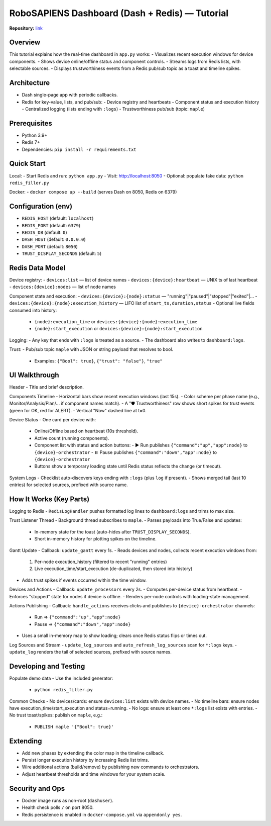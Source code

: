RoboSAPIENS Dashboard (Dash + Redis) — Tutorial
================================================

**Repository:** `link <https://github.com/saharnn96/robosapiens-dashboard>`_

Overview
--------
This tutorial explains how the real-time dashboard in ``app.py`` works:
- Visualizes recent execution windows for device components.
- Shows device online/offline status and component controls.
- Streams logs from Redis lists, with selectable sources.
- Displays trustworthiness events from a Redis pub/sub topic as a toast and timeline spikes.

Architecture
------------
- Dash single-page app with periodic callbacks.
- Redis for key-value, lists, and pub/sub:
  - Device registry and heartbeats
  - Component status and execution history
  - Centralized logging (lists ending with ``:logs``)
  - Trustworthiness pub/sub (topic: ``maple``)

Prerequisites
-------------
- Python 3.9+
- Redis 7+
- Dependencies: ``pip install -r requirements.txt``

Quick Start
-----------
Local:
- Start Redis and run: ``python app.py``
- Visit: http://localhost:8050
- Optional: populate fake data: ``python redis_filler.py``

Docker:
- ``docker compose up --build`` (serves Dash on 8050, Redis on 6379)

Configuration (env)
-------------------
- ``REDIS_HOST`` (default: ``localhost``)
- ``REDIS_PORT`` (default: ``6379``)
- ``REDIS_DB`` (default: ``0``)
- ``DASH_HOST`` (default: ``0.0.0.0``)
- ``DASH_PORT`` (default: ``8050``)
- ``TRUST_DISPLAY_SECONDS`` (default: ``5``)

Redis Data Model
----------------
Device registry:
- ``devices:list`` — list of device names
- ``devices:{device}:heartbeat`` — UNIX ts of last heartbeat
- ``devices:{device}:nodes`` — list of node names

Component state and execution:
- ``devices:{device}:{node}:status`` — "running"|"paused"|"stopped"|"exited"|...
- ``devices:{device}:{node}:execution_history`` — LIFO list of ``start_ts,duration,status``
- Optional live fields consumed into history:
  - ``{node}:execution_time`` or ``devices:{device}:{node}:execution_time``
  - ``{node}:start_execution`` or ``devices:{device}:{node}:start_execution``

Logging:
- Any key that ends with ``:logs`` is treated as a source.
- The dashboard also writes to ``dashboard:logs``.

Trust:
- Pub/sub topic ``maple`` with JSON or string payload that resolves to bool.
  - Examples: ``{"Bool": true}``, ``{"trust": "false"}``, ``"true"``

UI Walkthrough
--------------
Header
- Title and brief description.

Components Timeline
- Horizontal bars show recent execution windows (last 15s).
- Color scheme per phase name (e.g., Monitor/Analysis/Plan/... if component names match).
- A "🛡️ Trustworthiness" row shows short spikes for trust events (green for OK, red for ALERT).
- Vertical "Now" dashed line at t=0.

Device Status
- One card per device with:
  - Online/Offline based on heartbeat (10s threshold).
  - Active count (running components).
  - Component list with status and action buttons:
    - ▶️ Run publishes ``{"command":"up","app":node}`` to ``{device}-orchestrator``
    - ⏸️ Pause publishes ``{"command":"down","app":node}`` to ``{device}-orchestrator``
  - Buttons show a temporary loading state until Redis status reflects the change (or timeout).

System Logs
- Checklist auto-discovers keys ending with ``:logs`` (plus ``log`` if present).
- Shows merged tail (last 10 entries) for selected sources, prefixed with source name.

How It Works (Key Parts)
------------------------
Logging to Redis
- ``RedisLogHandler`` pushes formatted log lines to ``dashboard:logs`` and trims to max size.

Trust Listener Thread
- Background thread subscribes to ``maple``.
- Parses payloads into True/False and updates:
  - In-memory state for the toast (auto-hides after ``TRUST_DISPLAY_SECONDS``).
  - Short in-memory history for plotting spikes on the timeline.

Gantt Update
- Callback: ``update_gantt`` every 1s.
- Reads devices and nodes, collects recent execution windows from:
  1) Per-node execution_history (filtered to recent "running" entries)
  2) Live execution_time/start_execution (de-duplicated, then stored into history)
- Adds trust spikes if events occurred within the time window.

Devices and Actions
- Callback: ``update_processors`` every 2s.
- Computes per-device status from heartbeat.
- Enforces "stopped" state for nodes if device is offline.
- Renders per-node controls with loading-state management.

Actions Publishing
- Callback: ``handle_actions`` receives clicks and publishes to ``{device}-orchestrator`` channels:
  - Run => ``{"command":"up","app":node}``
  - Pause => ``{"command":"down","app":node}``
- Uses a small in-memory map to show loading; clears once Redis status flips or times out.

Log Sources and Stream
- ``update_log_sources`` and ``auto_refresh_log_sources`` scan for ``*:logs`` keys.
- ``update_log`` renders the tail of selected sources, prefixed with source names.

Developing and Testing
----------------------
Populate demo data
- Use the included generator:
  - ``python redis_filler.py``

Common Checks
- No devices/cards: ensure ``devices:list`` exists with device names.
- No timeline bars: ensure nodes have execution_time/start_execution and status=running.
- No logs: ensure at least one ``*:logs`` list exists with entries.
- No trust toast/spikes: publish on ``maple``, e.g.:
  - ``PUBLISH maple '{"Bool": true}'``

Extending
---------
- Add new phases by extending the color map in the timeline callback.
- Persist longer execution history by increasing Redis list trims.
- Wire additional actions (build/remove) by publishing new commands to orchestrators.
- Adjust heartbeat thresholds and time windows for your system scale.

Security and Ops
----------------
- Docker image runs as non-root (``dashuser``).
- Health check polls ``/`` on port 8050.
- Redis persistence is enabled in ``docker-compose.yml`` via ``appendonly yes``.
